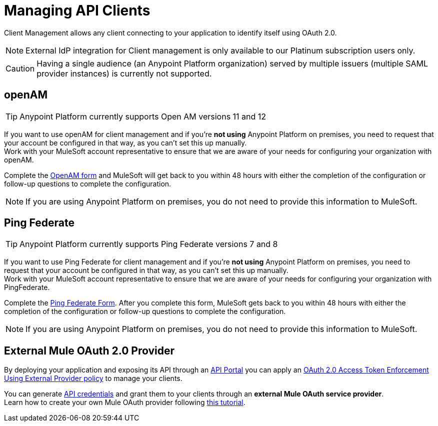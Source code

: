 = Managing API Clients

Client Management allows any client connecting to your application to identify itself using OAuth 2.0.

[NOTE]
--
External IdP integration for Client management is only available to our Platinum subscription users only.
--

[CAUTION]
Having a single audience (an Anypoint Platform organization) served by multiple issuers (multiple SAML provider instances) is currently not supported.

== openAM

[TIP]
Anypoint Platform currently supports Open AM versions 11 and 12

If you want to use openAM for client management and if you're *not using* Anypoint Platform on premises, you need to request that your account be configured in that way, as you can't set this up manually. +
Work with your MuleSoft account representative to ensure that we are aware of your needs for configuring your organization with openAM.

Complete the link:https://docs.google.com/forms/d/1ZvNUWU3u0lzLk6H5R3lKcEN2Dcyg1zekc1HYtYIcZP0/viewform[OpenAM form] and MuleSoft will get back to you within 48 hours with either the completion of the configuration or follow-up questions to complete the configuration.

[NOTE]
====
If you are using Anypoint Platform on premises, you do not need to provide this information to MuleSoft.
====

== Ping Federate

[TIP]
Anypoint Platform currently supports Ping Federate versions 7 and 8

If you want to use Ping Federate for client management and if you're *not using* Anypoint Platform on premises, you need to request that your account be configured in that way, as you can't set this up manually. +
Work with your MuleSoft account representative to ensure that we are aware of your needs for configuring your organization with PingFederate.

Complete the link:https://docs.google.com/a/mulesoft.com/forms/d/16ZQjXcLmuXO8140svkjUxywzkZjv01GTgbf_3kfEebQ/viewform[Ping Federate Form]. After you complete this form, MuleSoft gets back to you within 48 hours with either the completion of the configuration or follow-up questions to complete the configuration.

[NOTE]
====
If you are using Anypoint Platform on premises, you do not need to provide this information to MuleSoft.
====

== External Mule OAuth 2.0 Provider

By deploying your application and exposing its API through an link:/api-manager/tutorial-create-an-api-portal[API Portal] you can apply an link:/api-manager/external-oauth-2.0-token-validation-policy[OAuth 2.0 Access Token Enforcement Using External Provider policy] to manage your clients.

You can generate link:/api-manager/browsing-and-accessing-apis#accessing-your-application-client-id-and-client-secret[API credentials] and grant them to your clients through an *external Mule OAuth service provider*.  +
Learn how to create your own Mule OAuth provider following link:/api-manager/building-an-external-oauth-2.0-provider-application[this tutorial].
